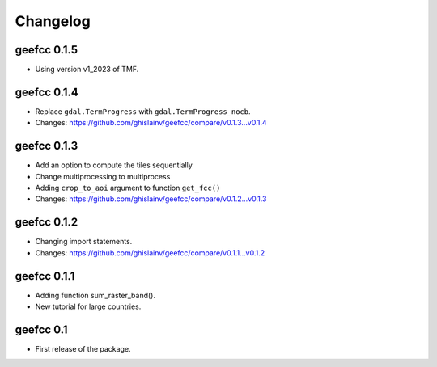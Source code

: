 Changelog
*********

geefcc 0.1.5
============

* Using version v1_2023 of TMF.

geefcc 0.1.4
============

* Replace ``gdal.TermProgress`` with ``gdal.TermProgress_nocb``.
* Changes: https://github.com/ghislainv/geefcc/compare/v0.1.3...v0.1.4

geefcc 0.1.3
============

* Add an option to compute the tiles sequentially
* Change multiprocessing to multiprocess
* Adding ``crop_to_aoi`` argument to function ``get_fcc()``
* Changes: https://github.com/ghislainv/geefcc/compare/v0.1.2...v0.1.3

geefcc 0.1.2
============

* Changing import statements.
* Changes: https://github.com/ghislainv/geefcc/compare/v0.1.1...v0.1.2

geefcc 0.1.1
============

* Adding function sum_raster_band().
* New tutorial for large countries.

geefcc 0.1
==========

* First release of the package.
  
